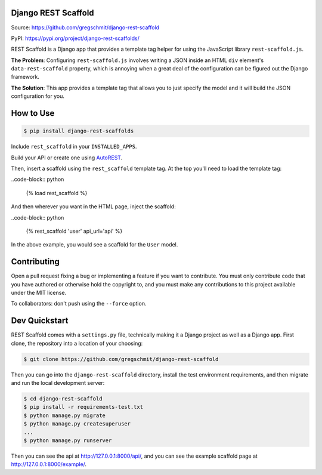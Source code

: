 Django REST Scaffold
====================

.. inclusion-marker-do-not-remove

.. image:: https://travis-ci.org/gregschmit/django-rest-scaffold.svg?branch=master
    :target: https://travis-ci.org/gregschmit/django-rest-scaffold

.. image:: https://img.shields.io/pypi/v/django-rest-scaffolds
    :alt: PyPI
    :target: https://pypi.org/project/django-rest-scaffolds/

.. image:: https://coveralls.io/repos/github/gregschmit/django-rest-scaffold/badge.svg?branch=master
    :target: https://coveralls.io/github/gregschmit/django-rest-scaffold?branch=master

Source: https://github.com/gregschmit/django-rest-scaffold

PyPI: https://pypi.org/project/django-rest-scaffolds/

REST Scaffold is a Django app that provides a template tag helper for using
the JavaScript library ``rest-scaffold.js``.

**The Problem**: Configuring ``rest-scaffold.js`` involves writing a JSON inside
an HTML ``div`` element's ``data-rest-scaffold`` property, which is annoying
when a great deal of the configuration can be figured out the Django framework.

**The Solution**: This app provides a template tag that allows you to just
specify the model and it will build the JSON configuration for you.


How to Use
==========

.. code-block:: shell

    $ pip install django-rest-scaffolds

Include ``rest_scaffold`` in your ``INSTALLED_APPS``.

Build your API or create one using
`AutoREST <https://github.com/gregschmit/autorest>`_.

Then, insert a scaffold using the ``rest_scaffold`` template tag. At the top
you'll need to load the template tag:

..code-block:: python

    {% load rest_scaffold %}

And then wherever you want in the HTML page, inject the scaffold:

..code-block:: python

    {% rest_scaffold 'user' api_url='api' %}

In the above example, you would see a scaffold for the ``User`` model.


Contributing
============

Open a pull request fixing a bug or implementing a feature if you want to
contribute. You must only contribute code that you have authored or otherwise
hold the copyright to, and you must make any contributions to this project
available under the MIT license.

To collaborators: don't push using the ``--force`` option.


Dev Quickstart
==============

REST Scaffold comes with a ``settings.py`` file, technically making it a Django
project as well as a Django app. First clone, the repository into a location of
your choosing:

.. code-block:: shell

    $ git clone https://github.com/gregschmit/django-rest-scaffold

Then you can go into the ``django-rest-scaffold`` directory, install the test
environment requirements, and then migrate and run the local development server:

.. code-block:: shell

    $ cd django-rest-scaffold
    $ pip install -r requirements-test.txt
    $ python manage.py migrate
    $ python manage.py createsuperuser
    ...
    $ python manage.py runserver

Then you can see the api at http://127.0.0.1:8000/api/, and you can see the
example scaffold page at http://127.0.0.1:8000/example/.
